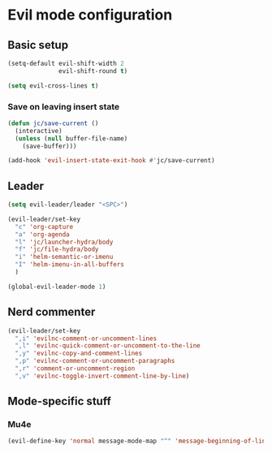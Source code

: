 * Evil mode configuration

** Basic setup

#+BEGIN_SRC emacs-lisp
  (setq-default evil-shift-width 2
                evil-shift-round t)

  (setq evil-cross-lines t)
#+END_SRC

*** Save on leaving insert state

#+BEGIN_SRC emacs-lisp
  (defun jc/save-current ()
    (interactive)
    (unless (null buffer-file-name)
      (save-buffer)))

  (add-hook 'evil-insert-state-exit-hook #'jc/save-current)
#+END_SRC

** Leader

#+BEGIN_SRC emacs-lisp
  (setq evil-leader/leader "<SPC>")

  (evil-leader/set-key
    "c" 'org-capture
    "a" 'org-agenda
    "l" 'jc/launcher-hydra/body
    "f" 'jc/file-hydra/body
    "i" 'helm-semantic-or-imenu
    "I" 'helm-imenu-in-all-buffers
    )

  (global-evil-leader-mode 1)
#+END_SRC

** Nerd commenter

#+BEGIN_SRC emacs-lisp
  (evil-leader/set-key
    ",i" 'evilnc-comment-or-uncomment-lines
    ",l" 'evilnc-quick-comment-or-uncomment-to-the-line
    ",y" 'evilnc-copy-and-comment-lines
    ",p" 'evilnc-comment-or-uncomment-paragraphs
    ",r" 'comment-or-uncomment-region
    ",v" 'evilnc-toggle-invert-comment-line-by-line)
#+END_SRC

** Mode-specific stuff

*** Mu4e

#+BEGIN_SRC emacs-lisp
  (evil-define-key 'normal message-mode-map "^" 'message-beginning-of-line)
#+END_SRC
